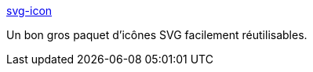 :jbake-type: post
:jbake-status: published
:jbake-title: svg-icon
:jbake-tags: web,icon,freeware,_mois_mars,_année_2017
:jbake-date: 2017-03-22
:jbake-depth: ../
:jbake-uri: shaarli/1490190792000.adoc
:jbake-source: https://nicolas-delsaux.hd.free.fr/Shaarli?searchterm=https%3A%2F%2Fleungwensen.github.io%2Fsvg-icon%2F&searchtags=web+icon+freeware+_mois_mars+_ann%C3%A9e_2017
:jbake-style: shaarli

https://leungwensen.github.io/svg-icon/[svg-icon]

Un bon gros paquet d'icônes SVG facilement réutilisables.
